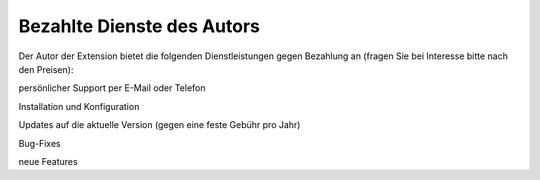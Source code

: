 .. ==================================================
.. FOR YOUR INFORMATION
.. --------------------------------------------------
.. -*- coding: utf-8 -*- with BOM.

.. ==================================================
.. DEFINE SOME TEXTROLES
.. --------------------------------------------------
.. role::   underline
.. role::   typoscript(code)
.. role::   ts(typoscript)
   :class:  typoscript
.. role::   php(code)


Bezahlte Dienste des Autors
^^^^^^^^^^^^^^^^^^^^^^^^^^^

Der Autor der Extension bietet die folgenden Dienstleistungen gegen
Bezahlung an (fragen Sie bei Interesse bitte nach den Preisen):

persönlicher Support per E-Mail oder Telefon

Installation und Konfiguration

Updates auf die aktuelle Version (gegen eine feste Gebühr pro Jahr)

Bug-Fixes

neue Features
